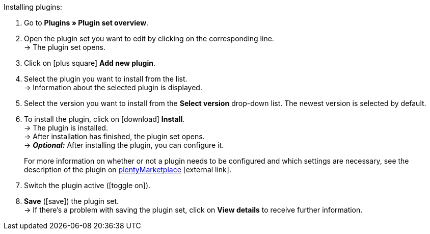 :icons: font
:docinfodir: /workspace/manual-adoc
:docinfo1:

[.instruction]
Installing plugins:

. Go to *Plugins » Plugin set overview*.
. Open the plugin set you want to edit by clicking on the corresponding line. +
ifdef::main-client[]
*_Note:_* The plugin set must be linked to the main client. +
endif::main-client[]
→ The plugin set opens.
. Click on icon:plus-square[role=green] *Add new plugin*.
ifdef::plugin[]
. Select *{plugin}* from the plugin list. +
→ Information about *{plugin}* is displayed.
endif::[]
ifndef::plugin[]
. Select the plugin you want to install from the list. +
→ Information about the selected plugin is displayed.
endif::[]
. Select the version you want to install from the *Select version* drop-down list. The newest version is selected by default.
. To install the plugin, click on icon:download[role=purple] *Install*. +
→ The plugin is installed. +
→ After installation has finished, the plugin set opens. +
ifdef::plugin[]
→ Now you can configure the plugin. To do so, proceed as described below.
endif::[]
ifdef::priority[]
. Open the *Set priorities* menu.
. Set the priority for *{plugin}* to {priority}.
. *Save* the priorities.
endif::priority[]
ifndef::plugin[]
→ *_Optional:_* After installing the plugin, you can configure it.
+
For more information on whether or not a plugin needs to be configured and which settings are necessary, see the description of the plugin on link:https://marketplace.plentymarkets.com[plentyMarketplace^]{nbsp}icon:external-link[].
endif::[]
. Switch the plugin active (icon:toggle-on[role=blue]).
. *Save* (icon:save[role=green]) the plugin set. +
→ If there’s a problem with saving the plugin set, click on *View details* to receive further information.

:!plugin:
:!priority:
:!main-client:
